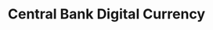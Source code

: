 :PROPERTIES:
:ID:       f6fc9768-c42c-44bc-a384-3f4cbe600dc6
:END:
#+title: Central Bank Digital Currency

#+HUGO_AUTO_SET_LASTMOD: t
#+hugo_base_dir: ~/BrainDump/

#+hugo_section: notes

#+HUGO_TAGS: placeholder

#+BIBLIOGRAPHY: ~/Org/zotero_refs.bib
#+OPTIONS: num:nil ^:{} toc:nil
